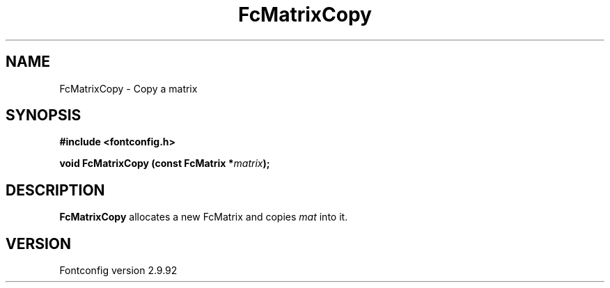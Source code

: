 .\" auto-generated by docbook2man-spec from docbook-utils package
.TH "FcMatrixCopy" "3" "25 6月 2012" "" ""
.SH NAME
FcMatrixCopy \- Copy a matrix
.SH SYNOPSIS
.nf
\fB#include <fontconfig.h>
.sp
void FcMatrixCopy (const FcMatrix *\fImatrix\fB);
.fi\fR
.SH "DESCRIPTION"
.PP
\fBFcMatrixCopy\fR allocates a new FcMatrix
and copies \fImat\fR into it.
.SH "VERSION"
.PP
Fontconfig version 2.9.92
